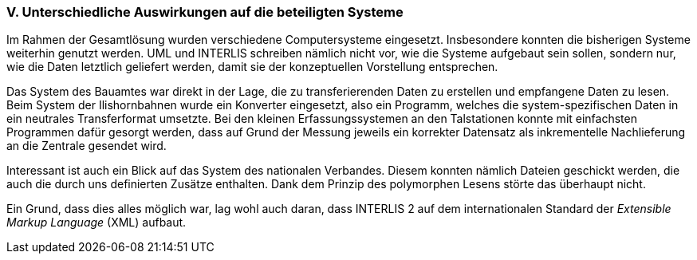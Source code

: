 [#_10_5]
=== V. Unterschiedliche Auswirkungen auf die beteiligten Systeme

Im Rahmen der Gesamtlösung wurden verschiedene Computersysteme eingesetzt. Ins­besondere konnten die bisherigen Systeme weiterhin genutzt werden. UML und INTERLIS schreiben nämlich nicht vor, wie die Systeme aufgebaut sein sollen, sondern nur, wie die Daten letztlich geliefert werden, damit sie der konzeptuellen Vorstellung entsprechen.

Das System des Bauamtes war direkt in der Lage, die zu transferierenden Daten zu erstellen und empfangene Daten zu lesen. Beim System der Ilishornbahnen wurde ein Konverter eingesetzt, also ein Programm, welches die system-spezifischen Daten in ein neutrales Transferformat umsetzte. Bei den kleinen Erfassungssystemen an den Talstationen konnte mit einfachsten Programmen dafür gesorgt werden, dass auf Grund der Messung jeweils ein korrekter Datensatz als inkrementelle Nachlieferung an die Zentrale gesendet wird.

Interessant ist auch ein Blick auf das System des nationalen Verbandes. Diesem konnten nämlich Dateien geschickt werden, die auch die durch uns definierten Zusätze enthalten. Dank dem Prinzip des polymorphen Lesens störte das überhaupt nicht.

Ein Grund, dass dies alles möglich war, lag wohl auch daran, dass INTERLIS 2 auf dem internationalen Standard der _Extensible Markup Language_ (XML) aufbaut.

[#_10_6]
